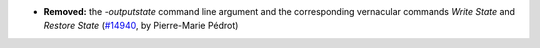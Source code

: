 - **Removed:**
  the `-outputstate` command line argument and the corresponding
  vernacular commands `Write State` and `Restore State`
  (`#14940 <https://github.com/coq/coq/pull/14940>`_,
  by Pierre-Marie Pédrot)
